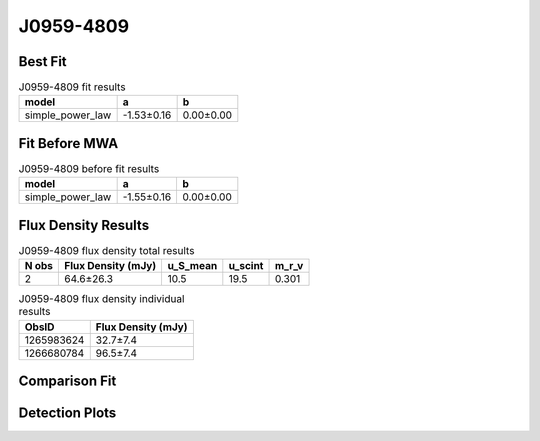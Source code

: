 J0959-4809
==========

Best Fit
--------
.. image:: best_fits/J0959-4809_simple_power_law_fit.png
  :width: 800

.. csv-table:: J0959-4809 fit results
   :header: "model","a","b"

   "simple_power_law","-1.53±0.16","0.00±0.00"

Fit Before MWA
--------------
.. image:: before_mwa/J0959-4809_simple_power_law_fit.png
  :width: 800

.. csv-table:: J0959-4809 before fit results
   :header: "model","a","b"

   "simple_power_law","-1.55±0.16","0.00±0.00"


Flux Density Results
--------------------
.. csv-table:: J0959-4809 flux density total results
   :header: "N obs", "Flux Density (mJy)", "u_S_mean", "u_scint", "m_r_v"

   "2",  "64.6±26.3", "10.5", "19.5", "0.301"

.. csv-table:: J0959-4809 flux density individual results
   :header: "ObsID", "Flux Density (mJy)"

    "1265983624", "32.7±7.4"
    "1266680784", "96.5±7.4"

Comparison Fit
--------------
.. image:: comparison_fits/J0959-4809_comparison_fit.png
  :width: 800

Detection Plots
---------------

.. image:: detection_plots/1265983624_J0959-4809.prepfold.png
  :width: 800

.. image:: on_pulse_plots/1265983624_J0959-4809_128_bins_gaussian_components.png
  :width: 800
.. image:: detection_plots/1266680784_J0959-4809.prepfold.png
  :width: 800

.. image:: on_pulse_plots/1266680784_J0959-4809_1024_bins_gaussian_components.png
  :width: 800